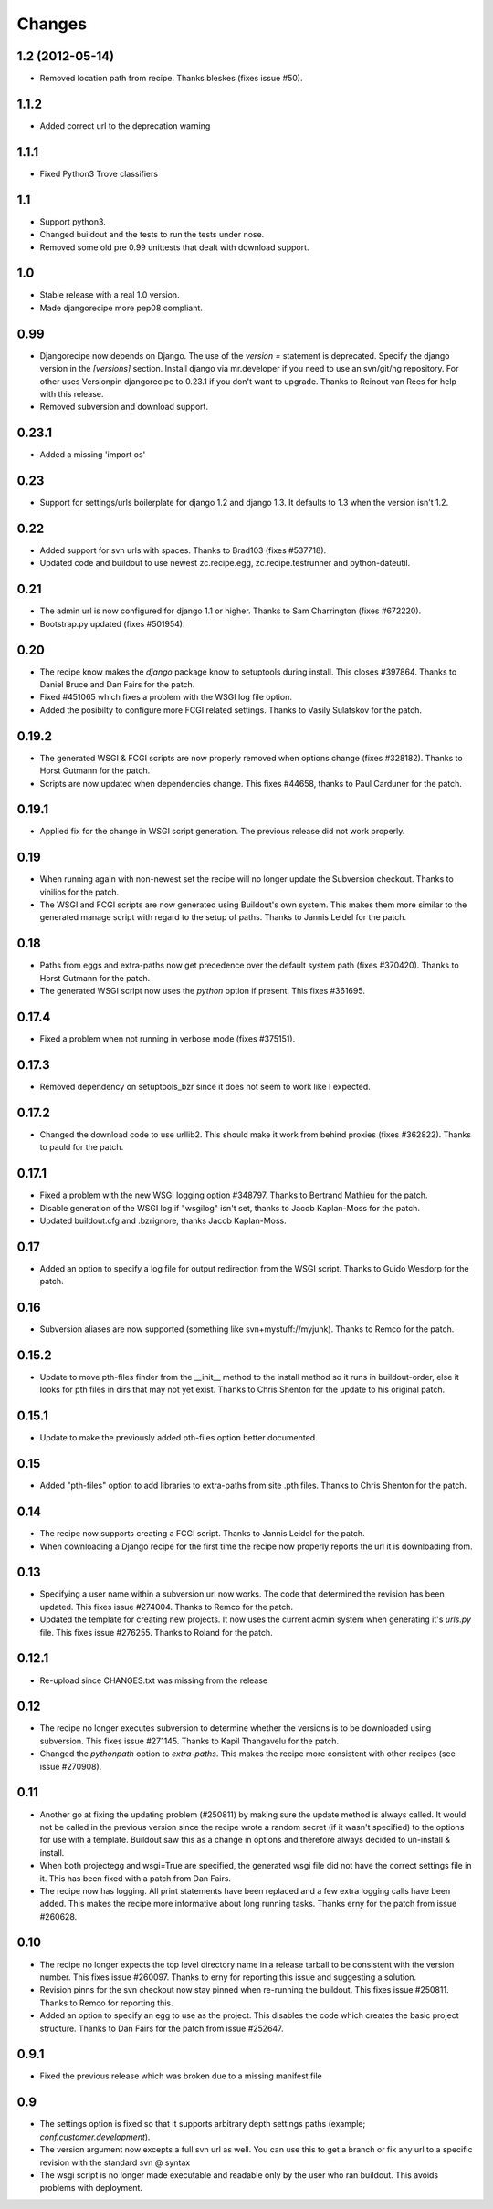 Changes
=======

1.2 (2012-05-14)
----------------

- Removed location path from recipe. Thanks bleskes (fixes issue #50).

1.1.2
-----

- Added correct url to the deprecation warning

1.1.1
-----

- Fixed Python3 Trove classifiers

1.1
---

- Support python3.
- Changed buildout and the tests to run the tests under nose.
- Removed some old pre 0.99 unittests that dealt with download support. 

1.0
---

- Stable release with a real 1.0 version.
- Made djangorecipe more pep08 compliant.

0.99
----

- Djangorecipe now depends on Django. The use of the `version =` statement
  is deprecated. Specify the django version in the
  `[versions]` section. Install django via mr.developer if you need to use
  an svn/git/hg repository. For other uses
  Versionpin djangorecipe to 0.23.1 if you don't want to upgrade.
  Thanks to Reinout van Rees for help with this release.

- Removed subversion and download support.

0.23.1
------

- Added a missing 'import os'

0.23
----

- Support for settings/urls boilerplate for django 1.2 and django 1.3.
  It defaults to 1.3 when the version isn't 1.2.

0.22
----

- Added support for svn urls with spaces. Thanks to Brad103 (fixes #537718).

- Updated code and buildout to use newest zc.recipe.egg,
  zc.recipe.testrunner and python-dateutil.

0.21
----

- The admin url is now configured for django 1.1 or higher. Thanks to
  Sam Charrington (fixes #672220).

- Bootstrap.py updated (fixes #501954).

0.20
----

- The recipe know makes the `django` package know to setuptools during install.
  This closes #397864. Thanks to Daniel Bruce and Dan Fairs for the patch.

- Fixed #451065 which fixes a problem with the WSGI log file option.

- Added the posibilty to configure more FCGI related settings. Thanks to Vasily
  Sulatskov for the patch.

0.19.2
------

- The generated WSGI & FCGI scripts are now properly removed when
  options change (fixes #328182). Thanks to Horst Gutmann for the
  patch.

- Scripts are now updated when dependencies change. This fixes #44658,
  thanks to Paul Carduner for the patch.

0.19.1
------

- Applied fix for the change in WSGI script generation. The previous
  release did not work properly.

0.19
----

- When running again with non-newest set the recipe will no longer
  update the Subversion checkout. Thanks to vinilios for the patch.

- The WSGI and FCGI scripts are now generated using Buildout's own
  system. This makes them more similar to the generated manage script
  with regard to the setup of paths. Thanks to Jannis Leidel for the
  patch.

0.18
----

- Paths from eggs and extra-paths now get precedence over the default
  system path (fixes #370420). Thanks to Horst Gutmann for the patch.

- The generated WSGI script now uses the `python` option if
  present. This fixes #361695.

0.17.4
------

- Fixed a problem when not running in verbose mode (fixes #375151).

0.17.3
------

- Removed dependency on setuptools_bzr since it does not seem to work
  like I expected.

0.17.2
------

- Changed the download code to use urllib2. This should make it work
  from behind proxies (fixes #362822). Thanks to pauld for the patch.

0.17.1
------

- Fixed a problem with the new WSGI logging option #348797. Thanks to
  Bertrand Mathieu for the patch.

- Disable generation of the WSGI log if "wsgilog" isn't set, thanks to
  Jacob Kaplan-Moss for the patch.

- Updated buildout.cfg and .bzrignore, thanks Jacob Kaplan-Moss.

0.17
----

- Added an option to specify a log file for output redirection from
  the WSGI script. Thanks to Guido Wesdorp for the patch.

0.16
----

- Subversion aliases are now supported (something like
  svn+mystuff://myjunk). Thanks to Remco for the patch.

0.15.2
------

- Update to move pth-files finder from the __init__ method to the
  install method so it runs in buildout-order, else it looks for pth
  files in dirs that may not yet exist. Thanks to Chris Shenton for
  the update to his original patch.

0.15.1
------

- Update to make the previously added pth-files option better
  documented.

0.15
----

- Added "pth-files" option to add libraries to extra-paths from
  site .pth files. Thanks to Chris Shenton for the patch.

0.14
----

- The recipe now supports creating a FCGI script. Thanks to Jannis
  Leidel for the patch.

- When downloading a Django recipe for the first time the recipe now
  properly reports the url it is downloading from.

0.13
----

- Specifying a user name within a subversion url now works. The code
  that determined the revision has been updated. This fixes issue
  #274004. Thanks to Remco for the patch.

- Updated the template for creating new projects. It now uses the
  current admin system when generating it's `urls.py` file. This fixes
  issue #276255. Thanks to Roland for the patch.

0.12.1
------

- Re-upload since CHANGES.txt was missing from the release

0.12
----

- The recipe no longer executes subversion to determine whether the
  versions is to be downloaded using subversion. This fixes issue
  #271145. Thanks to Kapil Thangavelu for the patch.

- Changed the `pythonpath` option to `extra-paths`. This makes the
  recipe more consistent with other recipes (see issue #270908).

0.11
----

- Another go at fixing the updating problem (#250811) by making sure
  the update method is always called. It would not be called in the
  previous version since the recipe wrote a random secret (if it
  wasn't specified) to the options for use with a template. Buildout
  saw this as a change in options and therefore always decided to
  un-install & install.

- When both projectegg and wsgi=True are specified, the generated wsgi
  file did not have the correct settings file in it. This has been
  fixed with a patch from Dan Fairs.

- The recipe now has logging. All print statements have been replaced
  and a few extra logging calls have been added. This makes the recipe
  more informative about long running tasks. Thanks erny for the patch
  from issue #260628.

0.10
----

- The recipe no longer expects the top level directory name in a
  release tarball to be consistent with the version number. This fixes
  issue #260097. Thanks to erny for reporting this issue and
  suggesting a solution.

- Revision pinns for the svn checkout now stay pinned when re-running
  the buildout. This fixes issue #250811. Thanks to Remco for
  reporting this.

- Added an option to specify an egg to use as the project. This
  disables the code which creates the basic project structure. Thanks
  to Dan Fairs for the patch from issue #252647.

0.9.1
-----

- Fixed the previous release which was broken due to a missing
  manifest file

0.9
---

- The settings option is fixed so that it supports arbitrary depth
  settings paths (example; `conf.customer.development`).

- The version argument now excepts a full svn url as well. You can use
  this to get a branch or fix any url to a specific revision with the
  standard svn @ syntax

- The wsgi script is no longer made executable and readable only by
  the user who ran buildout. This avoids problems with deployment.
